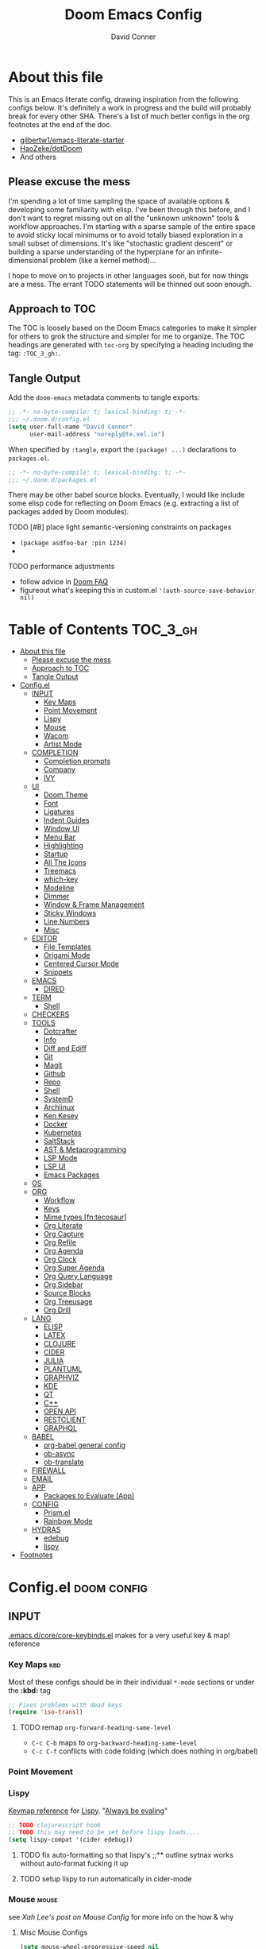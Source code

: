 #+TITLE: Doom Emacs Config
#+AUTHOR: David Conner
#+DESCRIPTION: Inspired by the personal Doom Emacs config of DT, HaoZeke and others
#+PROPERTY: header-args :tangle ./config.el
#+STARTUP: content
#+OPTIONS: toc:nil

* About this file

This is an Emacs literate config, drawing inspiration from the following configs
below. It's definitely a work in progress and the build will probably break for
every other SHA. There's a list of much better configs in the org footnotes at
the end of the doc.

+ [[https://github.com/gilbertw1/emacs-literate-starter/][gilbertw1/emacs-literate-starter]]
+ [[https://github.com/HaoZeke/dotDoom][HaoZeke/dotDoom]]
+ And others

** Please excuse the mess

I'm spending a lot of time sampling the space of available options & developing
some familiarity with elisp. I've been through this before, and I don't want to
regret missing out on all the "unknown unknown" tools & workflow approaches. I'm
starting with a sparse sample of the entire space to avoid sticky local
minimums or to avoid totally biased exploration in a small subset of dimensions.
It's like "stochastic gradient descent" or building a sparse understanding of
the hyperplane for an infinite-dimensional problem (like a kernel method)...

I hope to move on to projects in other languages soon, but for now things are a
mess. The errant TODO statements will be thinned out soon enough.

** Approach to TOC

The TOC is loosely based on the Doom Emacs categories to make it simpler for
others to grok the structure and simpler for me to organize. The TOC headings
are generated with =toc-org= by specifying a heading including the tag:
=:TOC_3_gh:=.

** Tangle Output

Add the ~doom-emacs~ metadata comments to tangle exports:

#+BEGIN_SRC emacs-lisp
;; -*- no-byte-compile: t; lexical-binding: t; -*-
;;; ~/.doom.d/config.el
(setq user-full-name "David Conner"
      user-mail-address "noreply@te.xel.io")
#+END_SRC

When specified by =:tangle=, export the =(package! ...)= declarations to =packages.el=.

#+BEGIN_SRC emacs-lisp :tangle ./packages.el
;; -*- no-byte-compile: t; lexical-binding: t; -*-
;;; ~/.doom.d/packages.el
#+END_SRC

There may be other babel source blocks. Eventually, I would like include some
elisp code for reflecting on Doom Emacs (e.g. extracting a list of packages
added by Doom modules).

**** TODO [#B] place light semantic-versioning constraints on packages
+ ~(package asdfoo-bar :pin 1234)~
+
**** TODO performance adjustments
+ follow advice in [[file:~/.emacs.d/docs/faq.org::*How does Doom start up so quickly?][Doom FAQ]]
+ figureout what's keeping this in custom.el ~'(auth-source-save-behavior nil)~

* Table of Contents :TOC_3_gh:
- [[#about-this-file][About this file]]
  - [[#please-excuse-the-mess][Please excuse the mess]]
  - [[#approach-to-toc][Approach to TOC]]
  - [[#tangle-output][Tangle Output]]
- [[#configel][Config.el]]
  - [[#input][INPUT]]
    - [[#key-maps][Key Maps]]
    - [[#point-movement][Point Movement]]
    - [[#lispy][Lispy]]
    - [[#mouse][Mouse]]
    - [[#wacom][Wacom]]
    - [[#artist-mode][Artist Mode]]
  - [[#completion][COMPLETION]]
    - [[#completion-prompts][Completion prompts]]
    - [[#company][Company]]
    - [[#ivy][IVY]]
  - [[#ui][UI]]
    - [[#doom-theme][Doom Theme]]
    - [[#font][Font]]
    - [[#ligatures][Ligatures]]
    - [[#indent-guides][Indent Guides]]
    - [[#window-ui][Window UI]]
    - [[#menu-bar][Menu Bar]]
    - [[#highlighting][Highlighting]]
    - [[#startup][Startup]]
    - [[#all-the-icons][All The Icons]]
    - [[#treemacs][Treemacs]]
    - [[#which-key][which-key]]
    - [[#modeline][Modeline]]
    - [[#dimmer][Dimmer]]
    - [[#window--frame-management][Window & Frame Management]]
    - [[#sticky-windows][Sticky Windows]]
    - [[#line-numbers][Line Numbers]]
    - [[#misc][Misc]]
  - [[#editor][EDITOR]]
    - [[#file-templates][File Templates]]
    - [[#origami-mode][Origami Mode]]
    - [[#centered-cursor-mode][Centered Cursor Mode]]
    - [[#snippets][Snippets]]
  - [[#emacs][EMACS]]
    - [[#dired][DIRED]]
  - [[#term][TERM]]
    - [[#shell][Shell]]
  - [[#checkers][CHECKERS]]
  - [[#tools][TOOLS]]
    - [[#dotcrafter][Dotcrafter]]
    - [[#info][Info]]
    - [[#diff-and-ediff][Diff and Ediff]]
    - [[#git][Git]]
    - [[#magit][Magit]]
    - [[#github][Github]]
    - [[#repo][Repo]]
    - [[#shell-1][Shell]]
    - [[#systemd][SystemD]]
    - [[#archlinux][Archlinux]]
    - [[#ken-kesey][Ken Kesey]]
    - [[#docker][Docker]]
    - [[#kubernetes][Kubernetes]]
    - [[#saltstack][SaltStack]]
    - [[#ast--metaprogramming][AST & Metaprogramming]]
    - [[#lsp-mode][LSP Mode]]
    - [[#lsp-ui][LSP UI]]
    - [[#emacs-packages][Emacs Packages]]
  - [[#os][OS]]
  - [[#org][ORG]]
    - [[#workflow][Workflow]]
    - [[#keys][Keys]]
    - [[#mime-types-fntecosaur][Mime types [fn:tecosaur]]]
    - [[#org-literate][Org Literate]]
    - [[#org-capture][Org Capture]]
    - [[#org-refile][Org Refile]]
    - [[#org-agenda][Org Agenda]]
    - [[#org-clock][Org Clock]]
    - [[#org-super-agenda][Org Super Agenda]]
    - [[#org-query-language][Org Query Language]]
    - [[#org-sidebar][Org Sidebar]]
    - [[#source-blocks][Source Blocks]]
    - [[#org-treeusage][Org Treeusage]]
    - [[#org-drill][Org Drill]]
  - [[#lang][LANG]]
    - [[#elisp][ELISP]]
    - [[#latex][LATEX]]
    - [[#clojure][CLOJURE]]
    - [[#cider][CIDER]]
    - [[#julia][JULIA]]
    - [[#plantuml][PLANTUML]]
    - [[#graphviz][GRAPHVIZ]]
    - [[#kde][KDE]]
    - [[#qt][QT]]
    - [[#c][C++]]
    - [[#open-api][OPEN API]]
    - [[#restclient][RESTCLIENT]]
    - [[#graphql][GRAPHQL]]
  - [[#babel][BABEL]]
    - [[#org-babel-general-config][org-babel general config]]
    - [[#ob-async][ob-async]]
    - [[#ob-translate][ob-translate]]
  - [[#firewall][FIREWALL]]
  - [[#email][EMAIL]]
  - [[#app][APP]]
    - [[#packages-to-evaluate-app][Packages to Evaluate (App)]]
  - [[#config][CONFIG]]
    - [[#prismel][Prism.el]]
    - [[#rainbow-mode][Rainbow Mode]]
  - [[#hydras][HYDRAS]]
    - [[#edebug][edebug]]
    - [[#lispy-1][lispy]]
- [[#footnotes][Footnotes]]

* Config.el :doom:config:

:PROPERTIES:
:VISIBILITY: children
:END:

** INPUT

[[file:~/.emacs.d/core/core-keybinds.el][.emacs.d/core/core-keybinds.el]] makes for a very useful key & map! reference

*** Key Maps :kbd:

Most of these configs should be in their individual ~*-mode~ sections or under the *:kbd:* tag

#+begin_src emacs-lisp
;; Fixes problems with dead keys
(require 'iso-transl)
#+end_src

**** TODO remap ~org-forward-heading-same-level~
+ ~C-c C-b~ maps to ~org-backward-heading-same-level~
+ ~C-c C-f~ conflicts with code folding (which does nothing in org/babel)

*** Point Movement

*** Lispy

[[https://oremacs.com/lispy/][Keymap reference]] for [[https://github.com/abo-abo/lispy][Lispy]]. "[[https://mitpress.mit.edu/sites/default/files/sicp/full-text/book/book-Z-H-10.html#%25_sec_1.1.5][Always be evaling]]"

#+begin_src emacs-lisp
;; TODO clojurescript hook
;; TODO this may need to be set before lispy loads....
(setq lispy-compat '(cider edebug))
#+end_src

**** TODO fix auto-formatting so that lispy's ;;** outline sytnax works without auto-format fucking it up

**** TODO setup lispy to run automatically in cider-mode

*** Mouse :mouse:

see [[ergoemacs.org/emacs/emacs_mouse_wheel_config.html][Xah Lee's post on Mouse Config]] for more info on the how & why

**** Misc Mouse Configs

#+begin_src emacs-lisp
(setq mouse-wheel-progressive-speed nil
      mouse-wheel-scroll-amount '(8)
      mouse-drag-and-drop-region t)
#+end_src

**** Mouse 8 and 9
:PROPERTIES:
:ID:       692e65d2-2cd3-4564-bd75-26dcc2b84251
:END:

#+begin_src emacs-lisp
;; TODO: misc subdir & project-level shortcuts (died,project)

;; for now, simply back/forward buffer ;; TODO: change =forward= to bufler or emacs-tab bar?
(map! "S-<mouse-8>" 'previous-buffer)
;; TODO something else: (map! "S-<mouse-9>" 'next-buffer)

(map! "<mouse-8>" '+fold/toggle)
(map! "<mouse-9> " 'er/expand-region)
(map! "S-<mouse-9> " 'er/contract-region)

;; (map! "<mouse-8>" 'counsel-grep-or-swiper)
;; (map! "<mouse-9> " 'swiper-all-buffer-p)
;; (map! "C-<mouse-8>" '+ivy/switch-buffer)
;; (map! "C-<mouse-9>" '+ivy/switch-workspace-buffer)
(map! "C-S-<mouse-8>" 'projectile-find-file)
(map! "C-S-<mouse-9>" 'projectile-grep)

;; (map! "C-M-<mouse-8>" '+workspace/switch-right)
;; (map! "C-M-<mouse-9>" '+workspace/switch-right)
;; (map! "M-S-<mouse-8>" 'doom/save-session) ;; TODO: remap
;; (map! "M-S-<mouse-9>" 'doom/load-session) ;; TODO: remap
;; (map! "M-<mouse-8>" 'better-jumper-jump-backward)

;; TODO: something else (map! "M-<mouse-9>" 'better-jumper-jump-backward)
#+end_src


**** TODO other mouse maps
+ and navigating =describe-= and other docs
+ helpful-at-point
+ completion-at-point
+ highlight-symbol-at-point
+ counsel-dash-at-point

**** TODO config better functionality for =mwheelscroll=
+ signature =(mwheel-scroll EVENT &optional ARG)= defined in ~emacs/28/lisp/mwheel.el~
+ =mouse-wheel-scroll-amount-horizontal= parameterizes the event

**** TODO configure more functionality for the mouse :mouse:keys:
+ [ ] navigate to function at point
+ [ ] describe function at point
+ [ ] ~(kbd "<mouse-4>")~ linux mouse wheel scroll up
+ [ ] ~(kbd "<mouse-5>")~ linux mouse wheel scroll down
+ =<fringe>= and =<modeline>=



*** Wacom :wacom:

**** Mouse 10, 11, 12
Mouse 12 is for code folding. It is the easiest on the Wacom to combine with
modkeys while toggling to/from scrolling.

For Mouse 10/11/12, all of the following modkey combinations are easy to toggle while keeping the index finger near Mouse 13 and Wheel.

+ None
+ C
+ M
+ S
+ C-M
+ C-S
+ M-S (press both with thumb)
+ C-M-S (press both with thumb)

**** Mouse 13 and VWheel

Since I want to use the wheel to scroll anyways (without hitting modkeys), I am unsure of whether I want to remap it to HWheel in the Wacom drivers.

**** Mouse 14, 15

Mouse 14 & 15 are easy to use with the following modkeys.

+ None
+ M
+ S
+ M-S

Combinations with Control are a little more difficult with one hand.

**** Origami (Mouse 12)

#+begin_src emacs-lisp
(map! "<mouse-12>" 'origami-toggle-node)
(map! "C-<mouse-12>" 'origami-open-node-recursively)
(map! "C-S-<mouse-12>" 'origami-close-node-recursively)

(map! "M-<mouse-12>" 'origami-forward-fold)
(map! "S-<mouse-12>" 'origami-backward-fold-same-level)
(map! "M-S-<mouse-12>" 'origami-forward-fold-same-level)

(map! "C-M-<mouse-12>" 'origami-close-all-nodes)
(map! "C-M-S-<mouse-12>" 'origami-open-all-nodes)

;; (map! "M-S-<mouse-12>" 'origami-show-only-node)

#+end_src

**** Mode Hints (Mouse 14)

Mouse 14 is intended to give hints for keybindings.

- =M-<mouse-14>= calls to =which-key-show-major-mode= and should not require
  specific =config.el= behavior to be defined.
- =C-<mouse-14>= is intended to evoke mode-specific hydras, but requires these
  hydras to have been defined (see [[*HYDRAS][HYDRAS]])

#+begin_src emacs-lisp
(map! "M-<mouse-14>" 'which-key-show-major-mode)
#+end_src

*** Artist Mode :artist_mode:

[[https://www.emacswiki.org/emacs/ArtistMode][HOLY SHIT]]

** COMPLETION

*** Completion prompts

*** Company :company:

For hotkeys, check the Doom [[file:~/.emacs.d/modules/completion/company/README.org::*Code completion][Company module]] docs (company boxes negate =C-h m=
and other help commands)

**** TODO check luca: delay/prefix, disable tab? and yasnippets in company

**** [[https://github.com/osv/company-web][company-web]] and [[https://github.com/smihica/emmet-mode][emmet-mode]]

These are included with Doom, but worth linking in.

*** IVY :ivy:

Removed =-childframe= for now, as these are actual frames, kinda.

**** HOLD configure views to use with ~ivy-switch-view~ (or just use bufler?)

** UI

*** Doom Theme

Pick a random theme from the ones I like.

#+begin_src emacs-lisp
(let* ((themes-ilike '(doom-one doom-dark+ doom-acario-dark doom-molokai))
       (random-theme (nth (random (length themes-ilike)) themes-ilike)))
  (setq doom-theme random-theme))

(setq doom-one-brighter-modeline t)

;; (setq doom-theme 'doom-acario-dark
;;   doom-acario-dark-brighter-comments nil
;;   doom-acario-dark-brighter-modeline t
;;   doom-acario-dark-comment-bg nil
;;   doom-acario-dark-padded-modeline 4)
#+end_src

*** Font

#+begin_src emacs-lisp
;; (set-frame-font "Source Code Pro 12" nil t)
(setq doom-font (font-spec :family "DejaVu Sans Mono" :size 16)
      doom-unicode-font (font-spec :family "DejaVu Sans Mono" :size 16)
      doom-variable-pitch-font (font-spec :family "DejaVu Sans" :size 16)
      doom-font-increment 1)

(unless (find-font doom-font)
  (message "couldn't find 'doom-font. using a default.")
  (setq doom-font (font-spec :family "Source Code Pro" :size 18)))

(unless (find-font doom-unicode-font)
  (message "couldn't find 'doom-unicode-font. using a default.")
  (setq doom-unicode-font (font-spec :family "Source Code Pro" :size 18)))

#+end_src

+ config =doom-variable-pitch-font=?
+ config =ivy-posframe-font=

*** Ligatures

Disable extra ligatures in a few modes [fn:luca_doom]

#+BEGIN_SRC emacs-lisp
(setq +ligatures-extras-in-modes
      '(not special-mode comint-mode eshell-mode term-mode vterm-mode python-mode))
#+END_SRC

*** Indent Guides

The =indent-guides= doom module conflicts with =prism=, so i removed indent
guides. These must be applied to each buffer in this order:

1. prism
2. indent-guide

*** Window UI

Dividers are too thin to grab if only 1px

#+begin_src emacs-lisp
(setq window-divider-default-right-width 1)
(setq window-divider-default-bottom-width 1)
#+end_src

*** Menu Bar

[[https://www.emacswiki.org/emacs/MenuBar][Menu bar]] is for noobs. I am a noob.

#+begin_src emacs-lisp
(menu-bar-mode +2)
#+end_src

i.e. CIDER alone has like 200 functions i need to learn

*** Highlighting

#+begin_src emacs-lisp :tangle ./packages.el
(package! auto-highlight-symbol)
#+end_src

#+begin_src emacs-lisp
(use-package! auto-highlight-symbol
  ;; should autoload on bind
  :config (map! (:prefix "M-s h" :desc "auto-highlight-mode"
                 "A" (lambda () (interactive) (auto-highlight-symbol-mode 'toggle)))))
#+end_src

*** Startup

*** All The Icons

#+begin_src emacs-lisp :tangle ./packages.el
(package! treemacs-all-the-icons)
#+end_src

#+begin_src emacs-lisp
(use-package! treemacs-all-the-icons)

(add-hook 'doom-init-ui-hook
          (lambda () (treemacs-load-theme "Default")))
#+End_src

*** Treemacs

Set a default width for treemacs & disable filewatch unless needed

#+begin_src emacs-lisp
(after! treemacs
  (setq treemacs-width 24)
  (treemacs-filewatch-mode -1))
#+end_src

Key bindings ([[https://github.com/sei40kr/spacemacs.d/blob/master/treemacs-custom.el][treemacs example in spacemacs]])

#+begin_src emacs-lisp
(map! :map treemacs-mode-map :after treemacs
      (:prefix "o" :desc "Tags" "t" 'treemacs-toggle-node-prefer-tag-visit))
#+end_src

It is possible to make the Treemacs window draggable by default with ~(setq
treemacs--width-is-locked nil)~ on startup, which i finally figured out
(immediately before finally discovering ~(balance-windows)~ which maximizes the
treemacs width if it's not fixed.....)

*** which-key

shorten the delay (from luca)

#+BEGIN_SRC emacs-lisp
(after! which-key
    (setq which-key-idle-delay 0.5))
#+END_SRC

*** Modeline

customize [[https://github.com/seagle0128/doom-modeline][doom-modeline]]

#+BEGIN_SRC emacs-lisp
(after! doom-modeline
  ;; doom-modeline workspace-name has conflicts with bufler tab-bar
  (setq doom-modeline-workspace-name nil

        doom-modeline-height 24
        ;; doom-modeline-project-detection 'ffip,'projectile,'projectile
        doom-modeline-minor-modes t))
#+END_SRC

*** Dimmer

#+begin_src emacs-lisp :tangle ./packages.el
(package! dimmer)
#+end_src

#+begin_src emacs-lisp
(use-package! dimmer
  :config (setq dimmer-adjustment-mode :background
                dimmer-fraction 0.4)

  (dimmer-configure-company-box)
  (dimmer-configure-magit)
  (dimmer-configure-org)
  (dimmer-configure-hydra)
  (dimmer-configure-which-key)
  (dimmer-configure-posframe))
#+end_src

*** Window & Frame Management

Use burly for bookmarking loaded window configurations. This should perhaps be a
=+burly= feature on the =workspace= module, with perhaps alternate ~(:when (feature! :ui workspace +burly))~
workspaces

#+begin_src emacs-lisp :tangle ./packages.el
(package! burly)
#+end_src

These are simply bookmarks and thus can be reached from the doom startup menu.

#+begin_src emacs-lisp
(use-package! burly
  :config (map! :leader
                (:prefix ("w" . "workspaces/windows")
                  (:prefix ("B" . "Burly bookmarks")
                   :desc "Restore windows/frames" "o" #'burly-open-bookmark
                   :desc "Open Burly URL" "O" #'burly-open-url
                   :desc "Bookmark Windows" "w" #'burly-bookmark-windows
                   :desc "Bookmark Frameset" "f" #'burly-bookmark-frames
                   :desc "Copy Buffer URL" "B" #'burly-kill-buffer-url
                   :desc "Copy Window URL" "F" #'burly-kill-frames-url
                   :desc "Copy Frameset URL" "W" #'burly-kill-windows-url))))
#+end_src

*** Sticky Windows

#+begin_src emacs-lisp :tangle ./packages.el
;;(package! )
#+end_src

*** Line Numbers

This determines the style of line numbers. For relative line numbers, set this
to `relative'.

#+begin_src emacs-lisp
(setq display-line-numbers-type nil)
#+end_src

*** Misc

** EDITOR

*** File Templates

This section defines new Doom file templates by appending yas-snippet references
to =+file-template-alist=.

*** Origami Mode

Origami mode

#+begin_src emacs-lisp :tangle ./packages.el
(package! origami)
#+end_src

#+begin_src emacs-lisp
(use-package! origami
  :config (map! :map origami-mode-map
                :prefix "C-c C-f"
                "C-f" #'origami-toggle-node
                "C-u" #'origami-open-node-recursively
                "C-c" #'origami-close-node-recursively
                "C-a C-r" #'origami-reset
                "C-a C-f" #'origami-close-all-nodes
                "C-a C-u" #'origami-open-all-nodes)

  (defvar ap/org-super-agenda-auto-show-groups
    '("Schedule" "Bills" "Priority A items" "Priority B items"))

  (defun ap/org-super-agenda-origami-fold-default ()
    "Fold certain groups by default in Org Super Agenda buffer."
    (forward-line 3)
    (cl-loop do (origami-forward-toggle-node (current-buffer) (point))
             while (origami-forward-fold-same-level (current-buffer) (point)))
    (--each ap/org-super-agenda-auto-show-groups
      (goto-char (point-min))
      (when (re-search-forward (rx-to-string `(seq bol " " ,it)) nil t)
        (origami-show-node (current-buffer) (point)))))

  ;; :hook ((org-agenda-mode . origami-mode)
         ;; (org-agenda-finalize . ap/org-super-agenda-origami-fold-default))

        )

(add-hook 'doom-init-ui-hook
          (lambda ()
            (global-origami-mode +1)))
#+end_src

*** Centered Cursor Mode

Scroll lock can emulate this.

#+begin_src emacs-lisp :tangle ./packages.el
(package! centered-cursor-mode)
#+end_src

#+begin_src emacs-lisp
(use-package! centered-cursor-mode ;: defer t
  :config (map! :leader :desc "Toggle Centered Cursor"
                "t-" (λ! () (interactive) (centered-cursor-mode 'toggle))))
#+end_src

*** Snippets

**** Yasnippet-snippets

#+begin_src emacs-lisp
(setq dc/snippets (expand-file-name (concat doom-private-dir "snippets")))

(eval-after-load 'yasnippet
  (lambda ()
    (add-to-list 'yas-snippet-dirs 'dc/snippets)
    (message "loading dc/snippets")
    (yas-load-directory dc/snippets t)))
#+end_src

** EMACS

*** DIRED

Remove `.` and `..` from list of omitted file patterns (so i can always run
commands on the directory). Also `M-!` will run commands on the dir without
parameterizing a subdir.

#+begin_src emacs-lisp
(setq dired-omit-files "^.DS_Store\\'\\|^.project\\(?:ile\\)?\\'\\|^.\\(svn\\)\\'\\|^.ccls-cache\\'\\|\\(?:\\.js\\)?\\.meta\\'\\|\\.\\(?:elc\\|o\\|pyo\\|swp\\|class\\)\\'")
#+end_src

** TERM

*** Shell

**** Explicit Shell

This fixes an issue i'm having where ~/bin/fish~ is the default shell no matter
how i've configured things with ~chsh~. This was done by Garuda/Arch either
before or after the doom/emacs install.

#+begin_src emacs-lisp
(setq explicit-shell-file-name "/bin/zsh")
#+end_src

**** TODO check luca shell configs


** CHECKERS

Syntax & Spellcheck

** TOOLS

*** Dotcrafter

[[https://github.com/daviwil/dotcrafter.el/][Dotcrafter]] helps you craft your dotfiles.

#+begin_src emacs-lisp :tangle ./packages.el
(package! dotcrafter :recipe (:host github
                               :branch "main"
                               :repo "daviwil/dotcrafter.el"))
#+end_src

#+begin_src emacs-lisp
;; (use-package! dotcrafter
;;   :custom
;;   (dotcrafter-dotfiles-folder (getenv "DF_"))
;;   (dotcrafter-org-files '("zsh/README.org"
;;                           "input/README.org"
;;                           "clojure.org")))
#+end_src

*** Info

#+begin_src emacs-lisp :tangle ./packages.el
(package! info-colors)
#+end_src

test with emacs manual =C-h R=

#+begin_src emacs-lisp
(use-package! info-colors)
#+end_src

**** TODO test =info-colors= or modularize

*** Diff and Ediff

*** Git


*** Magit
[[https://github.com/magit/magit-tbdiff][magit-tbdiff]] show diffs over ranges of commits

#+begin_src emacs-lisp :tangle ./packages.el
(package! magit-tbdiff)
#+end_src

#+begin_src emacs-lisp
(use-package! magit-tbdiff)
#+end_src

**** TODO: configure =magit-repository-directories=
+ see =hlissner= config & others


*** Github

*** Repo

#+begin_src emacs-lisp :tangle ./packages.el
(package! repo)
#+end_src

#+begin_src emacs-lisp
(use-package! repo)
#+end_src

*** Shell

[[https://depp.brause.cc/firestarter][Firestarter]] enables =./.dir-local.el= variables and file-local declarations to
config/control on-save shell tasks.[fn:haozeke]

#+begin_src emacs-lisp :tangle ./packages.el
(package! firestarter)
#+end_src

#+begin_src emacs-lisp
(use-package! firestarter
  :init (firestarter-mode)
  :config (setq firestarter-default-type t))
#+end_src

*** SystemD

#+begin_src emacs-lisp :tangle ./packages.el
(package! journalctl-mode)
#+end_src

*** Archlinux

**** PKGBUILD Mode

#+BEGIN_SRC emacs-lisp :tangle ./packages.el
(package! pkgbuild-mode :recipe (:host github
                                 :repo "juergenhoetzel/pkgbuild-mode"))
#+END_SRC

#+begin_src emacs-lisp
(use-package! pkgbuild-mode :mode "\\PKGBUILD")
#+end_src

**** Crontab Mode

[[0    Link: https://github.com/emacs-pe/crontab-mode][crontab-mode]]

#+begin_src emacs-lisp :tangle ./packages.el
(package! crontab-mode)
#+end_src

#+begin_src emacs-lisp
(use-package! crontab-mode)
#+end_src

***** TODO test crontab-mode :testpackage:

*** Ken Kesey

[[https://github.com/jhgorrell/ssh-config-mode-el][ssh-config-mode]] and [[https://github.com/jobbflykt/x509-mode][x509-mode]]

#+begin_src emacs-lisp :tangle ./packages.el
(package! ssh-config-mode)
(package! x509-mode)
;; TODO ssh-agency
;; TODO ssh-tunnels
#+end_src

For =ssh-config-mode= add this file-local variable to configs =# -*- mode:
ssh-config -*-=

#+begin_src emacs-lisp
(use-package! ssh-config-mode)
(use-package! x509-mode)
#+end_src

+ [ ] ssh-agency
+ [ ] ssh-tunnels (hmmmm)

*** Docker

To use what the Doom module configures, install =docker=, =docker-compose= and =docker-machine=. for

The [[file:~/.emacs.d/modules/tools/docker/config.el][doom config file]] looks a little sparse, so the config must be partially
composed in and installed in other module config.el files. Actually, now that I
checked, most of the =docker*= features are being loaded into emacs with some
(e.g. docker-compose-*) being loaded as needed.

#+begin_src emacs-lisp
(use-package! docker
  :config (setq docker-run-as-root t
                docker-image-run-arguments '("-i" "-t" "--rm")))

;; so the ## -*- docker-image-name: "image-name" -*- directive works with ~dockerfile-mode~
;; TODO assess
(put 'dockerfile-image-name 'safe-local-variable #'stringp)
#+end_src

**** [[https://github.com/emacs-lsp/lsp-docker][LSP Docker]] (requires pulling =emacslsp/lsp-docker-full= image)

This sets up LSP servers running on Docker containrs with more tightly
controlled configuration. e.g. when you want:
+ faster startup times
+ servers tuned a specific set of large projects
+ repeatable/declarative LSP configuration
+ to share cache or control its persistence for large projects

(not really sure how this works with branching or git worktrees)

***** TODO configure lsp-docker
+ probably when i'm working on Krita

**** TODO setup =C-c d= as a "devops" prefix, remap =C-c d d= to =docker=

*** Kubernetes

**** TODO setup kubernetes.el :doom:devops:packages:
**** TODO evaluate ~kubectl~ package :doom:devops:packages:

**** Kubernetes
+ [ ] kubernetes.el
+ [ ] [[https://github.com/gruggiero/kubernetes-tramp][kubernetes-tramp]]
+ [ ] [[https://github.com/TxGVNN/emacs-k8s-mode][k8s-mode]] (kubernetes file support + snippets)

*** SaltStack

From HaoZeke[fn:haozeke]

#+begin_src emacs-lisp :tangle ./packages.el
(package! salt-mode)
#+end_src

#+begin_src emacs-lisp
(use-package salt-mode)
#+end_src

**** TODO Need to check config


*** AST & Metaprogramming

+ [ ] [[https://github.com/ubolonton/emacs-tree-sitter][tree-sitter-mode]]
  - install packages
  - add config
  - document setup
  - consider setting up as a module
+ [ ] [[https://github.com/countvajhula/symex.el][symex]]

**** TODO configure bindings & control when these are activated

*** LSP Mode

**** TODO work out lsp/eldoc interactions


**** TODO setup =lsp-origami=

*** LSP UI

#+begin_src emacs-lisp
(setq lsp-ui-peek-list-width 25
      ;; lsp-ui-sideline--last-width

      ;; TODO ensure these are necessary/useful
      lsp-ui-doc-max-width 35 ;; 35 is default
      ;; lsp-ui-doc--inline-width

      lsp-ui-imenu-window-width 25)
#+end_src

*** Emacs Packages

#+begin_src emacs-lisp :tangle ./packages.el

#+end_src


** OS

** ORG

Additonal org-mode packages:

#+begin_src emacs-lisp :tangle ./packages.el
(package! org-treeusage)
(package! org-drill)

;; dependencies org-super-agenda => org-ql => org-sidebar
(package! org-super-agenda)
(package! org-ql)
(package! org-sidebar)
#+end_src

General Org Mode configs:

#+begin_src emacs-lisp
(setq org-directory (getenv "ORG_DIRECTORY")
      +org-capture-journal-file (concat (file-name-as-directory org-directory) "journal.org")
      org-calendars-directory (concat  (file-name-as-directory org-directory) "calendars"))

#+end_src



*** Workflow

*** Keys

*** Mime types [fn:tecosaur]
Org mode isn't recognised as it's own mime type by default, but that can easily
be changed with the following file. For system-wide changes try
~/usr/share/mime/packages/org.xml~.

#+begin_src xml :tangle ~/.local/share/mime/packages/org.xml :mkdirp yes :comments no
<mime-info xmlns='http://www.freedesktop.org/standards/shared-mime-info'>
  <mime-type type="text/org">
    <comment>Emacs Org-mode File</comment>
    <glob pattern="*.org"/>
    <alias type="text/org"/>
  </mime-type>
</mime-info>
#+end_src

What's nice is that Papirus [[https://github.com/PapirusDevelopmentTeam/papirus-icon-theme/commit/a10fb7f2423d5e30b9c4477416ccdc93c4f3849d][now]] has an icon for =text/org=.
One simply needs to refresh their mime database

#+begin_src shell :tangle (if (string= (shell-command-to-string "xdg-mime query default text/org") "") "setup.sh" "no")
update-mime-database ~/.local/share/mime
#+end_src

Then set Emacs as the default editor

#+begin_src shell :tangle (if (string= (shell-command-to-string "xdg-mime query default text/org") "emacs-client.desktop\n") "no" "setup.sh")
xdg-mime default emacs.desktop text/org
#+end_src

*** Org Literate

prevent over-eager dotfiles recompilation =from HaoZeke=

#+BEGIN_SRC emacs-lisp
(after! org
  (remove-hook 'after-save-hook #'+literate|recompile-maybe))
#+END_SRC


*** Org Capture

**** TODO capture tempalte for code examples
- set the possible refile locations according to configured metarepos

*** Org Refile

#+begin_src emacs-lisp
(setq org-refile-targets
      '((org-agenda-files . (:maxlevel . 3))
        (nil . (:maxlevel . 3)))

      org-refile-use-outline-path t
      org-refile-allow-creating-parent-nodes 'confirm
      org-refile-use-cache t)

(unless (boundp 'org-refile-cache-timer)
  (run-with-idle-timer 300 t (lambda ()
                               (org-refile-cache-clear)
                               (org-refile-get-targets)))
  (setq org-refile-cache-timer t))

;; TODO consider using =org-refile-target-verify-function
;; to filter subtrees marked "done" from being org-refile-targets
;; (source: mwfogleman/englehorn)
#+end_src

*** Org Agenda

+ protesilaos & hsinhaoyu have pretty comprehensive configs

*** Org Clock

Set auto-clockout to keep time tracking accurate. Refer to [[https://orgmode.org/manual/Clocking-Work-Time.html#Clocking-Work-Time][Orgmode Manual entry]] for details.

#+begin_src emacs-lisp
(setq org-clock-auto-clockout-timer 300
      ;; org-clock-idle-time 3
        )
(org-clock-auto-clockout-insinuate)
#+end_src

*** Org Super Agenda

+ review mwfogleman's config

#+begin_src emacs-lisp
(use-package! org-super-agenda
  :init (setq org-super-agenda-groups
                '((:name "Today"
                   :time-grid t
                   :todo "Today")
                  (:habit t)
                  (:name "Due today"
                   :deadline today)
                  (:name "Overdue"
                   :deadline past)
                  (:name "Due soon"
                   :deadline future)
                  (:name "Important"
                   :priority "A")
                  (:priority<= "B"
                   :order 1)
                  ))
  :config (org-super-agenda-mode))
#+end_src

*** Org Query Language

#+begin_src emacs-lisp

#+end_src

*** Org Sidebar

#+begin_src emacs-lisp

#+end_src

*** Source Blocks

Don't indent content in source blocks

#+begin_src emacs-lisp
(setq org-edit-src-content-indentation 0)
#+end_src

*** Org Treeusage

#+begin_src emacs-lisp
(use-package! org-treeusage
  :bind ("C-c d" . org-treeusage-mode)
  :config (setq org-treescope-overlay-header nil
                org-treeusage-overlay-usecolorbands nil))
#+end_src

Can be customized according to the info at the [[https://github.com/mtekman/org-treeusage.el#customisation][Org Treeusage github]].

*** Org Drill

Config and flashcard info can be found at [[https://gitlab.com//phillord/org-drill    ][phillord/org-drill]]


#+begin_src emacs-lisp
(use-package! org-drill
  :after org
  :config (progn
            (setq org-drill-add-random-noise-to-intervals-p t)
            (setq org-drill-hint-separator "||")
            (setq org-drill-left-cloze-separator "<[")
            (setq org-drill-left-cloze-separator "]>")
            (setq org-drill-learn-fraction 0.25))
  )
#+end_src

** LANG

*** ELISP :elisp:

**** [[https://gitlab.com/mtekman/elisp-depmap.el][Elisp Depmap]]

Can be babel'd to generate graphviz pdf's of elisp libraries

#+begin_src emacs-lisp :tangle ./packages.el
(package! elisp-depmap
  :recipe (:host gitlab :repo "mtekman/elisp-depmap.el"))
#+end_src

#+begin_src emacs-lisp
(use-package! elisp-depmap
  :bind (("C-c M-d" . elisp-depmap-graphviz-digraph)
         ("C-c M-g" . elisp-depmap-graphviz)
         ("C-c M-s" . elisp-depmap-makesummarytable))
  :config (setq elisp-depmap-exec-file (getenv "GRAPHVIZ_DOT")))
#+end_src


#+name: eg-depmap
#+begin_src emacs-lisp :tangle no :results output

#+end_src

#+RESULTS: eg-depmap

#+begin_src dot :tangle no :var graph=eg-depmap :file img/dot/eg-depmap.png :exports results :cmdline -Kdot -Tpng
graph {
      $graph
}
#+end_src

#+RESULTS:
[[file:img/dot/eg-depmap.png]]

*** LATEX :latex:

(From Hsin Haoyu) Apparently, [[https://mirror.aarnet.edu.au/pub/CTAN/systems/knuth/dist/tex/tex.web][the TeX source code]] was written in Pascal/TeX was
literate programming code written by Knuth in Pascal/TeX.

*** CLOJURE :clojure:

+ [[https://github.com/pesterhazy/zprint-mode.el][zprint-mode]]

#+begin_src emacs-lisp :tangle ./packages.el
(package! zprint-mode)
#+end_src

#+begin_src emacs-lisp
(add-hook 'clojure-mode-hook 'zprint-mode)
(add-hook 'clojurescript-mode-hook 'zprint-mode)

#+end_src

**** LSP :lsp:


*** CIDER

#+begin_src emacs-lisp :tangle ./packages.el
(add-hook 'cider-mode-hook #'clj-refactor-mode)

(setq org-babel-clojure-backend 'cider)
#+end_src

**** CIDER tips:
+ Discover cider commands with =C-c C-x x= from within CIDER.
+ An idea from SLIME, cider shortcuts can be accessed via =,= (comma)

**** TODO decide on the following CIDER variables :cider:
+ nrepl-hide-special-buffer t
+ cider-repl-clear-help-banner
+ cider-font-lock-dynamically nil
+ cider-popup-stacktraces nil
+ cider-repl-popup-stacktraces t
+ cider-repl-use-pretty-printing t
+ cider-repl-pop-to-buffer-on-connect t
+ cider-repl-display-help-banner nil
+ [[file:~/.emacs.d/modules/lang/clojure/config.el][Doom Defaults]]

*** JULIA :julia:

Requires using a =:session= variable to track the results/evaluations of blocks

#+begin_src emacs-lisp :tangle ./packages.el
(package! julia-vterm)
(package! ob-julia-vterm)
#+end_src

#+begin_src emacs-lisp
;; TODO: (after! org & julia-vterm?
;;;         ...)
;; (after! org-babel ... )
;; (org-babel-make-language-alias "julia" "julia-vterm")
#+end_src

*** PLANTUML :plantuml:

Plant UML is also supported by org-babel

*** GRAPHVIZ :graphviz:

Graphviz practically works [[https://www.orgmode.org/worg/org-contrib/babel/languages/ob-doc-dot.html][out of the box]], which has an emacs lisp metaprogramming example. More examples here at [[https://github.com/dfeich/org-babel-examples/blob/master/graphviz/graphviz-babel.org][dfeich/org-babel-examples]].

#+begin_src dot :tangle no :file img/dot/dot_test.png  :cmdline -Kdot -Tpng
digraph {
        rankdir=LR;
        splines=true;
        node [shape=box];

        A [label="A"]
        B [label="B"]
        C [label="C"]

        A -> B;
        B -> C;
        C -> A;
}
#+end_src


#+RESULTS:
[[file:img/dot/dot_test.png]]

*** KDE :kde:

*** QT :qt:

*** C++ :cpp:

**** Doxygen Support

#+begin_src emacs-lisp :tangle ./packages.el
(package! highlight-doxygen)
#+end_src

Doxygen for c/cpp [fn:haozeke]

#+begin_src emacs-lisp
(use-package! highlight-doxygen
  :hook ((c-mode c++-mode) . highlight-doxygen-mode))
#+end_src

**** More Files
#+begin_src emacs-lisp
;; from HaoZeke/dotdoom
(setq auto-mode-alist (append '(
                                ("\\.C$" . c++-mode)
                                ("\\.cc$" . c++-mode)
                                ("\\.cpp$" . c++-mode)
                                ("\\.inl$" . c++-mode)
                                ("\\.H$" . c++-mode)
                                ("\\.hh$" . c++-mode)
                                ("\\.hpp$" . c++-mode)
                                )
                              auto-mode-alist))
#+end_src

*** OPEN API :swagger:

#+begin_src emacs-lisp :tangle ./packages.el
(package! openapi-yaml-mode
  :recipe (:host github :repo "esc-emacs/openapi-yaml-mode"))
#+end_src

#+begin_src emacs-lisp
(use-package! openapi-yaml-mode)
#+end_src

**** TODO test openapi-yaml-mode (should apply to files starting with =openapi-yaml-*.yaml=) :testpackage:

*** RESTCLIENT :rest:

Doom =restclient= module includes [[https://github.com/pashky/restclient.el][restclient]] and [[https://github.com/iquiw/company-restclient][company-restclient]]. The =org=
module includes =ob-restclient=. These modes apply to =*.http= files.

**** Test =ob-restclient=:

#+begin_src restclient :tangle no
GET https://google.com/robots.txt
#+end_src

*** GRAPHQL :graphql:

+ [[https://github.com/vermiculus/graphql.el][graphql]]
+ [[https://github.com/davazp/graphql-mode][graphql-mode]]
+ [[https://github.com/jdormit/ob-graphql][ob-graphql]]

#+begin_src emacs-lisp :tangle ./packages.el
(package! graphql)
(package! graphql-mode)
(package! ob-graphql)
#+end_src

#+begin_src emacs-lisp
(use-package! graphql)
(use-package! graphql-mode)
(use-package ob-graphql)
#+end_src

**** Test =ob-graphql=:

#+begin_src graphql :tangle no :url https://countries.trevorblades.com
query GetContinents {
  continent(code: "AF") {
    name
    code
  }
}
#+end_src

** BABEL

+ doom handles most of this stuff in [[file:~/.emacs.d/modules/lang/org/config.el::defun +org-init-babel-lazy-loader-h (][+org-init-babel-lazy-loader-h]]
  - =org-src-lang-modes= maps org-babel keys to modes (=-mode= suffix)
  - =org-babel-load-languages= describes language blocks types permitted to run
  - is the var =org-confirm-babel-evaluate= still in tact?

*** org-babel general config
Load general org-babel config after defining languages

#+begin_src emacs-lisp
(after! org
  (add-to-list 'org-babel-load-languages
               '((julia-vterm . t)
                 (clojure . t)
                 (dot . t)))
  (org-babel-do-load-languages
   'org-babel-load-languages
   org-babel-load-languages))
;;(defalias 'org-babel-execute:julia 'org-babel-execute:julia-vterm)
#+end_src

**** TODO ensure the above is necessary with =+org-init-babel-lazy-loader-h=

*** ob-async

doesn't support session (see tecosaur's notes)

*** [[https://github.com/krisajenkins/ob-translate][ob-translate]]

For someone who owns a ton of original langauge and interlinear/bilingual books,
getting this into org-mode would be super helpfu. It's way more efficient than
manually writing down the translations and the results are searchable. Finally,
perhaps I can make meaningfull progress on that Español copy of Borges'
collections or my italian copy of Foucault's Pendulum -- both of which are far
superior when the etymological connections are left in tact.

#+begin_src emacs-lisp :tangle ./packages.el
(package! google-translate)
(package! ob-translate)
#+end_src

Config google-translate.el ([[https://github.com/atykhonov/google-translate/issues/137][fix for TKK errors]])

#+begin_src emacs-lisp
(use-package! google-translate :demand t
  :init (require 'google-translate)
  :functions (my-google-translate-at-point google-translate--search-tkk)
  :custom (google-translate-backend-method 'curl)
  :config
  (defun google-translate--search-tkk ()
    "Search TKK."
    (list 430675 2721866130))
  (defun my-google-translate-at-point ()
    "reverse translate if prefix"
    (interactive)
    (if current-prefix-arg
        (google-translate-at-point)
      (google-translate-at-point-reverse)))
  :bind
  ;;("C-T". my-google-translate-at-point)
)
#+end_src

**** Test =ob-translate=:

Example:

#+BEGIN_SRC translate :src en :dest de,fr,ar,ja :results output :tangle no
This is a test.
#+END_SRC

#+RESULTS:
| de | Das ist ein Test.  |
| fr | C'est un test.     |
| ar | هذا اختبار.        |
| ja | これはテストです。 |

#+begin_src translate :src en :dest ja :results output :tangle no
Extra Sensory Perception
#+end_src

#+RESULTS:
: 超感覚的知覚

**** TODO emacs support for surfing etymology in wiktionary


** FIREWALL

After finding that a package was fetching unicorns with http requests (and
failing), i'd like to know a little more about what is going on here.

#+begin_src emacs-lisp :tangle ./packages.el

#+end_src


** EMAIL

** APP

*** Packages to Evaluate (App)

**** IRC
+ [ ] [[https://github.com/jorgenschaefer/circe][circe]] an IRC client, complexity is "between rcirc and ERC"

** CONFIG

Misc config goes here

*** Prism.el

#+begin_src emacs-lisp :tangle ./packages.el
(package! prism)
#+end_src

Use doom colors for theme and toggle with =:leader tP=

#+begin_src emacs-lisp
(use-package! prism
  :hook ((emacs-lisp-mode . prism-mode)
         (clojure-mode . prism-mode)
         (clojurescript-mode . prism-mode))
  :config (map! :leader :desc "Toggle Prism"
                "tP" (lambda () (interactive) (prism-mode 'toggle)))

  (prism-set-colors :lightens '(0 5 10) :desaturations '(-2.5 0 2.5)
    :colors (-map #'doom-color
                  '(red teal green magenta cyan blue orange dark-cyan violet yellow)))
                  ;; options: red orange green teal yellow blue dark blue magenta violet cyan dark cyan
  )
#+end_src

*** Rainbow Mode

#+begin_src emacs-lisp
(map! :leader :desc "Toggle Rainbow Mode"
      "tR" (lambda () (interactive) (rainbow-mode 'toggle)))


;; TODO fix to autoload rainbow-mode in doom theme files
;; (setq auto-minor-mode-alist (append '(("theme\\.el$" . rainbow-mode))
                                    ;; auto-minor-mode-alist))
#+end_src

**** TODO customize doom [[file:~/.emacs.d/modules/tools/rgb/README.org::*Features][rainbow module]]



** HYDRAS

These were made using pretty awesome snippet on creating hydras from an org
table (via [[https://sachachua.com/blog/2021/04/emacs-making-a-hydra-cheatsheet-for-lispy/][sacha chua]])[fn:sachac]

*** edebug

These options control printing in edebug-mode:
+ edebug-print-length
+ edebug-print-level

These functions are mostly grouped according to the order they are introduced in
the emacs manual, except for the modes.

#+name: hydra-edebug-bindings
| key     | function                          | column  |
|---------+-----------------------------------+---------|
| g       | edebug-go-mode                    | Modes   |
| SPC     | edebug-step-mode                  | Modes   |
| t       | edebug-trace-mode                 | Modes   |
| c       | edebug-continue-mode              | Modes   |
| G       | edebug-Go-nonstop-mode            | Modes   |
| T       | edebug-Trace-fast-mode            | Modes   |
| C       | edebug-Continue-fast-mode         | Modes   |
| n       | edebug-next-mode                  | Modes   |
| I       | edebug-set-initial-mode           | Modes   |
| S       | edebug-stop                       | Jumping |
| h       | edebug-goto-here                  | Jumping |
| f       | edebug-forward-sexp               | Jumping |
| o       | edebug-step-out                   | Jumping |
| i       | edebug-step-in                    | Jumping |
| ?       | edebug-help                       | Misc    |
| Q       | edebug-top-level-nonstop          | Misc    |
| r       | edebug-previous-result            | Misc    |
| d       | edebug-pop-to-backtrace           | Misc    |
| =       | edebug-display-freq-count         | Misc    |
| b       | edebug-set-breakpoint             | Breaks  |
| B       | edebug-next-breakpoint            | Breaks  |
| u       | edebug-unset-breakpoint           | Breaks  |
| U       | edebug-unset-breakpoints          | Breaks  |
| D       | edebug-toggle-disable-breakpoint  | Breaks  |
| x       | edebug-set-conditional-breakpoint | Breaks  |
| X       | edebug-set-global-break-condition | Breaks  |
| v       | edebug-view-outside               | Views   |
| P       | edebug-bounce-point               | Views   |
| w       | edebug-where                      | Views   |
| W       | edebug-toggle-save-windows        | Views   |
| e       | edebug-eval-expression            | Eval    |
| C-x C-e | edebug-eval-last-sexp             | Eval    |
| E       | edebug-visit-eval-list            | Eval    |
| C-j     | edebug-eval-print-last-sexp       | Eval    |
| C-c C-u | edebug-update-eval-list           | Eval    |
| C-c C-d | edebug-delete-eval-item           | Eval    |
| C-c C-w | edebug-where                      | Eval    |
|---------+-----------------------------------+---------|

These functions are mentioned in the emacs manual, but not mapped in the hydra
(for simplicity).

#+name: hydra-edebug-other-bindings
| key     | function                          | column  |
|---------+-----------------------------------+---------|
| a       | abort-recursive-edit              | Misc    |
| q       | top-level                         | Misc    |
| M-:     | eval-expression                   | Eval    |
|---------+-----------------------------------+---------|

+ TODO something's not right here...

#+BEGIN_SRC emacs-lisp :var bindings=hydra-edebug-bindings :colnames yes :results silent
(eval
 (append
  '(defhydra dchydra/edebug-cheat-sheet (:hint nil :foreign-keys run)
     ("C-<mouse-14>" nil "Exit" :exit t))
  (cl-loop for x in bindings
           unless (string= "" (elt x 2))
           collect
           (list (car x)
                 (intern (elt x 1))
                 ;; edebug-(?:eval-)?\(.+)
                 (when (string-match "edebug-\\(.+\\)"
                                     (elt x 1))
                   (match-string 1 (elt x 1)))
                 :column
                 (elt x 2)))))

(with-eval-after-load "edebug"
  (define-key edebug-mode-map (kbd "C-<mouse-14>") 'dchydra/edebug-cheat-sheet/body))
(with-eval-after-load "debugger"
  (define-key debugger-mode-map (kbd "C-<mouse-14>") 'dchydra/edebug-cheat-sheet/body))

#+END_SRC

*** lispy

Lispy functions of note.

#+name: hydra-lispy-bindings
   | key | function                      | column   |
   |-----+-------------------------------+----------|
   | <   | lispy-barf                    |          |
   | A   | lispy-beginning-of-defun      |          |
   | j   | lispy-down                    |          |
   | Z   | lispy-edebug-stop             |          |
   | B   | lispy-ediff-regions           |          |
   | G   | lispy-goto-local              |          |
   | h   | lispy-left                    |          |
   | N   | lispy-narrow                  |          |
   | y   | lispy-occur                   |          |
   | o   | lispy-other-mode              |          |
   | J   | lispy-outline-next            |          |
   | K   | lispy-outline-prev            |          |
   | P   | lispy-paste                   |          |
   | l   | lispy-right                   |          |
   | I   | lispy-shifttab                |          |
   | >   | lispy-slurp                   |          |
   | SPC | lispy-space                   |          |
   | xB  | lispy-store-region-and-buffer |          |
   | u   | lispy-undo                    |          |
   | k   | lispy-up                      |          |
   | v   | lispy-view                    |          |
   | V   | lispy-visit                   |          |
   | W   | lispy-widen                   |          |
   | D   | pop-tag-mark                  |          |
   | x   | see                           |          |
   | L   | unbound                       |          |
   | U   | unbound                       |          |
   | X   | unbound                       |          |
   | Y   | unbound                       |          |
   | H   | lispy-ace-symbol-replace      | Edit     |
   | c   | lispy-clone                   | Edit     |
   | C   | lispy-convolute               | Edit     |
   | n   | lispy-new-copy                | Edit     |
   | O   | lispy-oneline                 | Edit     |
   | r   | lispy-raise                   | Edit     |
   | R   | lispy-raise-some              | Edit     |
   | \   | lispy-splice                  | Edit     |
   | S   | lispy-stringify               | Edit     |
   | i   | lispy-tab                     | Edit     |
   | xj  | lispy-debug-step-in           | Eval     |
   | xe  | lispy-edebug                  | Eval     |
   | xT  | lispy-ert                     | Eval     |
   | e   | lispy-eval                    | Eval     |
   | E   | lispy-eval-and-insert         | Eval     |
   | xr  | lispy-eval-and-replace        | Eval     |
   | p   | lispy-eval-other-window       | Eval     |
   | q   | lispy-ace-paren               | Move     |
   | z   | lispy-knight                  | Move     |
   | s   | lispy-move-down               | Move     |
   | w   | lispy-move-up                 | Move     |
   | t   | lispy-teleport                | Move     |
   | Q   | lispy-ace-char                | Nav      |
   | -   | lispy-ace-subword             | Nav      |
   | a   | lispy-ace-symbol              | Nav      |
   | b   | lispy-back                    | Nav      |
   | d   | lispy-different               | Nav      |
   | f   | lispy-flow                    | Nav      |
   | F   | lispy-follow                  | Nav      |
   | g   | lispy-goto                    | Nav      |
   | xb  | lispy-bind-variable           | Refactor |
   | xf  | lispy-flatten                 | Refactor |
   | xc  | lispy-to-cond                 | Refactor |
   | xd  | lispy-to-defun                | Refactor |
   | xi  | lispy-to-ifs                  | Refactor |
   | xl  | lispy-to-lambda               | Refactor |
   | xu  | lispy-unbind-variable         | Refactor |
   | M   | lispy-multiline               | Other    |
   | xh  | lispy-describe                | Other    |
   | m   | lispy-mark-list               | Other    |
   |-----+-------------------------------+----------|

#+BEGIN_SRC emacs-lisp :var bindings=hydra-lispy-bindings :colnames yes :results silent
(eval
 (append
  '(defhydra dchydra/lispy-cheat-sheet (:hint nil :foreign-keys run)
     ("C-<mouse-14>" nil "Exit" :exit t))
  (cl-loop for x in bindings
           unless (string= "" (elt x 2))
           collect
           (list (car x)
                 (intern (elt x 1))
                 (when (string-match "lispy-\\(?:eval-\\)?\\(.+\\)"
                                     (elt x 1))
                   (match-string 1 (elt x 1)))
                 :column
                 (elt x 2)))))

(with-eval-after-load "lispy"
  (define-key lispy-mode-map (kbd "C-<mouse-14>") 'dchydra/lispy-cheat-sheet/body))

#+END_SRC



* Footnotes

[fn:luca_doom] lccambiaghi [[https://github.com/lccambiaghi/.doom.d][doom config]]
[fn:luca_vanilla] lccambiaghi [[https://github.com/lccambiaghi/vanilla-emacs][emacs config]]
[fn:tecosaur] tecosaur [[https://github.com/tecosaur/emacs-config][emacs config]]
[fn:haozeke] haozeke [[https://github.com/HaoZeke/dotdoom][doom config]]
[fn:zzamboni] zzamboni [[https://gitlab.com/zzamboni/dot-doom][doom config]]
[fn:abo-abo] abo-abo [[https://github.com/abo-abo/oremacs][emacs config]]
[fn:geolessel] geolessel [[https://github.com/geolessel/dotfiles][emacs config]]
[fn:hsinhaoyu] hsinhaoyu [[https://github.com/hsinhaoyu/.emacs.d][emacs config]]
[fn:Brettm12345] Brettm12345 [[https://github.com/Brettm12345/doom-emacs-literate-config][doom config]]
[fn:mwfogleman] mwfogleman [[https://github.com/mwfogleman/.emacs.d][emacs config]]
[fn:tammymakesthings] tammymakesthings [[https://github.com/tammymakesthings/emacs_d][emacs config]]
[fn:hlissner] hlissner [[https://github.com/hlissner/doom-emacs-private][doom config]]
[fn:magnars] magnars [[https://github.com/magnars/.emacs.d][emacs config]]
[fn:sunnyhasija] sunnyhasija [[https://github.com/sunnyhasija/Academic-Doom-Emacs-Config][doom config]]
[fn:daedreth] daedreth [[https://github.com/daedreth/UncleDavesEmacs][emacs config]]
[fn:joseph8th] joseph8th [[https://github.com/joseph8th/literatemacs][emacs config]]
[fn:rasendubi] rasendubi [[https://github.com/rasendubi/dotfiles][dotfiles]]
[fn:TimQuelch] TimQuelch [[https://github.com/TimQuelch/emacs.d][emacs config]]
[fn:frap] frap [[https://github.com/frap/emacs-literate][emacs config]]
[fn:ubolonton] ubolonton [[https://github.com/ubolonton/.emacs.d][emacs config]]
[fn:iimacs] iimacs [[https://github.com/iimacs/.emacs.d][emacs config]] for [[https://github.com/kubemacs/kubemacs][kubemacs]]
[fn:sachac] sacha [[https://github.com/sachac/.emacs.d/][emacs config]]
[fn:irreal] irreal [[https://irreal.org/blog][blog]]
